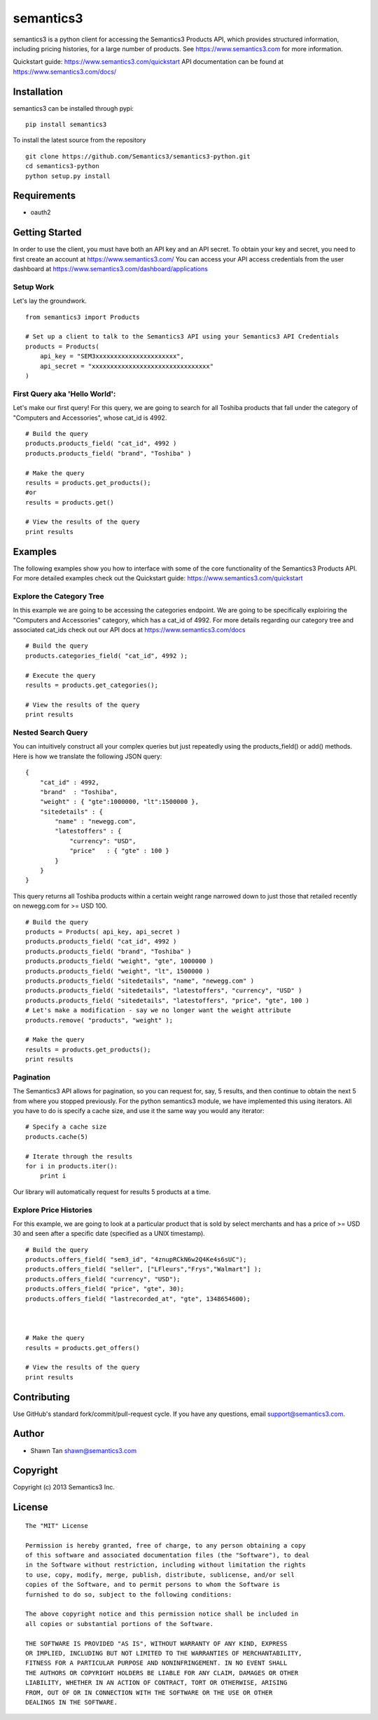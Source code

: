 semantics3
==========

semantics3 is a python client for accessing the Semantics3 Products API,
which provides structured information, including pricing histories, for
a large number of products. See https://www.semantics3.com for more
information.

Quickstart guide: https://www.semantics3.com/quickstart API
documentation can be found at https://www.semantics3.com/docs/

Installation
------------

semantics3 can be installed through pypi:

::

    pip install semantics3

To install the latest source from the repository

::

    git clone https://github.com/Semantics3/semantics3-python.git
    cd semantics3-python
    python setup.py install

Requirements
------------

-  oauth2

Getting Started
---------------

In order to use the client, you must have both an API key and an API
secret. To obtain your key and secret, you need to first create an
account at https://www.semantics3.com/ You can access your API access
credentials from the user dashboard at
https://www.semantics3.com/dashboard/applications

Setup Work
~~~~~~~~~~

Let's lay the groundwork.

::

    from semantics3 import Products

    # Set up a client to talk to the Semantics3 API using your Semantics3 API Credentials
    products = Products(
        api_key = "SEM3xxxxxxxxxxxxxxxxxxxxxx",
        api_secret = "xxxxxxxxxxxxxxxxxxxxxxxxxxxxxxxx"
    )

First Query aka 'Hello World':
~~~~~~~~~~~~~~~~~~~~~~~~~~~~~~

Let's make our first query! For this query, we are going to search for
all Toshiba products that fall under the category of "Computers and
Accessories", whose cat\_id is 4992.

::

    # Build the query
    products.products_field( "cat_id", 4992 )
    products.products_field( "brand", "Toshiba" )

    # Make the query
    results = products.get_products();
    #or
    results = products.get()

    # View the results of the query
    print results

Examples
--------

The following examples show you how to interface with some of the core
functionality of the Semantics3 Products API. For more detailed examples
check out the Quickstart guide: https://www.semantics3.com/quickstart

Explore the Category Tree
~~~~~~~~~~~~~~~~~~~~~~~~~

In this example we are going to be accessing the categories endpoint. We
are going to be specifically exploiring the "Computers and Accessories"
category, which has a cat\_id of 4992. For more details regarding our
category tree and associated cat\_ids check out our API docs at
https://www.semantics3.com/docs

::

    # Build the query
    products.categories_field( "cat_id", 4992 );

    # Execute the query
    results = products.get_categories();

    # View the results of the query
    print results

Nested Search Query
~~~~~~~~~~~~~~~~~~~

You can intuitively construct all your complex queries but just
repeatedly using the products\_field() or add() methods. Here is how we
translate the following JSON query:

::

    {
        "cat_id" : 4992, 
        "brand"  : "Toshiba",
        "weight" : { "gte":1000000, "lt":1500000 },
        "sitedetails" : {
            "name" : "newegg.com",
            "latestoffers" : {
                "currency": "USD",
                "price"   : { "gte" : 100 } 
            }
        }
    }

This query returns all Toshiba products within a certain weight range
narrowed down to just those that retailed recently on newegg.com for >=
USD 100.

::

    # Build the query
    products = Products( api_key, api_secret )
    products.products_field( "cat_id", 4992 )
    products.products_field( "brand", "Toshiba" )
    products.products_field( "weight", "gte", 1000000 )
    products.products_field( "weight", "lt", 1500000 )
    products.products_field( "sitedetails", "name", "newegg.com" )
    products.products_field( "sitedetails", "latestoffers", "currency", "USD" )
    products.products_field( "sitedetails", "latestoffers", "price", "gte", 100 )
    # Let's make a modification - say we no longer want the weight attribute
    products.remove( "products", "weight" );

    # Make the query
    results = products.get_products();
    print results

Pagination
~~~~~~~~~~

The Semantics3 API allows for pagination, so you can request for, say, 5
results, and then continue to obtain the next 5 from where you stopped
previously. For the python semantics3 module, we have implemented this
using iterators. All you have to do is specify a cache size, and use it
the same way you would any iterator:

::

    # Specify a cache size
    products.cache(5)

    # Iterate through the results
    for i in products.iter():
        print i

Our library will automatically request for results 5 products at a time.

Explore Price Histories
~~~~~~~~~~~~~~~~~~~~~~~

For this example, we are going to look at a particular product that is
sold by select merchants and has a price of >= USD 30 and seen after a
specific date (specified as a UNIX timestamp).

::

    # Build the query
    products.offers_field( "sem3_id", "4znupRCkN6w2Q4Ke4s6sUC");
    products.offers_field( "seller", ["LFleurs","Frys","Walmart"] );
    products.offers_field( "currency", "USD");
    products.offers_field( "price", "gte", 30);
    products.offers_field( "lastrecorded_at", "gte", 1348654600);



    # Make the query
    results = products.get_offers()

    # View the results of the query
    print results

Contributing
------------

Use GitHub's standard fork/commit/pull-request cycle. If you have any
questions, email support@semantics3.com.

Author
------

-  Shawn Tan shawn@semantics3.com

Copyright
---------

Copyright (c) 2013 Semantics3 Inc.

License
-------

::

    The "MIT" License

    Permission is hereby granted, free of charge, to any person obtaining a copy
    of this software and associated documentation files (the "Software"), to deal
    in the Software without restriction, including without limitation the rights
    to use, copy, modify, merge, publish, distribute, sublicense, and/or sell
    copies of the Software, and to permit persons to whom the Software is
    furnished to do so, subject to the following conditions:

    The above copyright notice and this permission notice shall be included in
    all copies or substantial portions of the Software.

    THE SOFTWARE IS PROVIDED "AS IS", WITHOUT WARRANTY OF ANY KIND, EXPRESS
    OR IMPLIED, INCLUDING BUT NOT LIMITED TO THE WARRANTIES OF MERCHANTABILITY,
    FITNESS FOR A PARTICULAR PURPOSE AND NONINFRINGEMENT. IN NO EVENT SHALL
    THE AUTHORS OR COPYRIGHT HOLDERS BE LIABLE FOR ANY CLAIM, DAMAGES OR OTHER
    LIABILITY, WHETHER IN AN ACTION OF CONTRACT, TORT OR OTHERWISE, ARISING
    FROM, OUT OF OR IN CONNECTION WITH THE SOFTWARE OR THE USE OR OTHER
    DEALINGS IN THE SOFTWARE.

